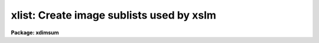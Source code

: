 .. _xlist:

xlist: Create image sublists used by xslm
=========================================

**Package: xdimsum**

.. raw:: html

  <section id="s_usage">
  <h3>Usage</h3>
  <p>
  xlist inlist outlist start finish exclude
  </p>
  </section>
  <section id="s_parameters">
  <h3>Parameters</h3>
  <dl id="l_inlist">
  <dt><b>inlist</b></dt>
  <!-- Sec='PARAMETERS' Level=0 Label='inlist' Line='inlist' -->
  <dd>The input image list.
  </dd>
  </dl>
  <dl id="l_outlist">
  <dt><b>outlist</b></dt>
  <!-- Sec='PARAMETERS' Level=0 Label='outlist' Line='outlist' -->
  <dd>The output image list.
  </dd>
  </dl>
  <dl id="l_start">
  <dt><b>start</b></dt>
  <!-- Sec='PARAMETERS' Level=0 Label='start' Line='start' -->
  <dd>The sequence number of the first image in the input list to include in the
  output list.
  </dd>
  </dl>
  <dl id="l_finish">
  <dt><b>finish</b></dt>
  <!-- Sec='PARAMETERS' Level=0 Label='finish' Line='finish' -->
  <dd>The sequence number of the first image in the input list to include in the
  output list.
  </dd>
  </dl>
  <dl id="l_exclude">
  <dt><b>exclude</b></dt>
  <!-- Sec='PARAMETERS' Level=0 Label='exclude' Line='exclude' -->
  <dd>The sequence number of the image  in the input image list that lies
  between start and finish to exclude from the output list.
  </dd>
  </dl>
  <dl id="l_suffix">
  <dt><b>suffix = <span style="font-family: monospace;">""</span></b></dt>
  <!-- Sec='PARAMETERS' Level=0 Label='suffix' Line='suffix = ""' -->
  <dd>The prefix to append to the selected input image names before they are written
  to the output list.
  </dd>
  </dl>
  </section>
  <section id="s_description">
  <h3>Description</h3>
  <p>
  XLIST creates an output images list <i>outlist</i> consisting of images 
  <i>start</i> to <i>finish</i> in the input image list <i>inlist</i>.
  If <i>exclude</i> is between start and finish the input image with that
  sequence number will be excluded from the output image list. The string
  <i>suffix</i> will be appended to the input image names before they are
  written to the output image list.
  </p>
  <p>
  XLIST is a simple script task currently used by the XSLM and MASKDEREG
  tasks to create subsets image lists sky subtraction and object mask
  combination.
  </p>
  </section>
  <section id="s_examples">
  <h3>Examples</h3>
  <p>
  1. Assemble the list of 6 nearest images to be used to create a sky image for 
  image number 13 in the demo image sequence.
  </p>
  <div class="highlight-default-notranslate"><pre>
  cl&gt; type inlist
  demo01
  demo02
  demo03
  demo24
  demo25
  
  cl&gt; xlist inlist outlist 10 16 13
  
  cl&gt; type outlist
  demo10
  demo11
  demo12
  demo14
  demo15
  demo16
  </pre></div>
  </section>
  <section id="s_time_requirements">
  <h3>Time requirements</h3>
  </section>
  <section id="s_bugs">
  <h3>Bugs</h3>
  </section>
  <section id="s_see_also">
  <h3>See also</h3>
  
  </section>
  
  <!-- Contents: 'NAME' 'USAGE' 'PARAMETERS' 'DESCRIPTION' 'EXAMPLES' 'TIME REQUIREMENTS' 'BUGS' 'SEE ALSO'  -->
  
